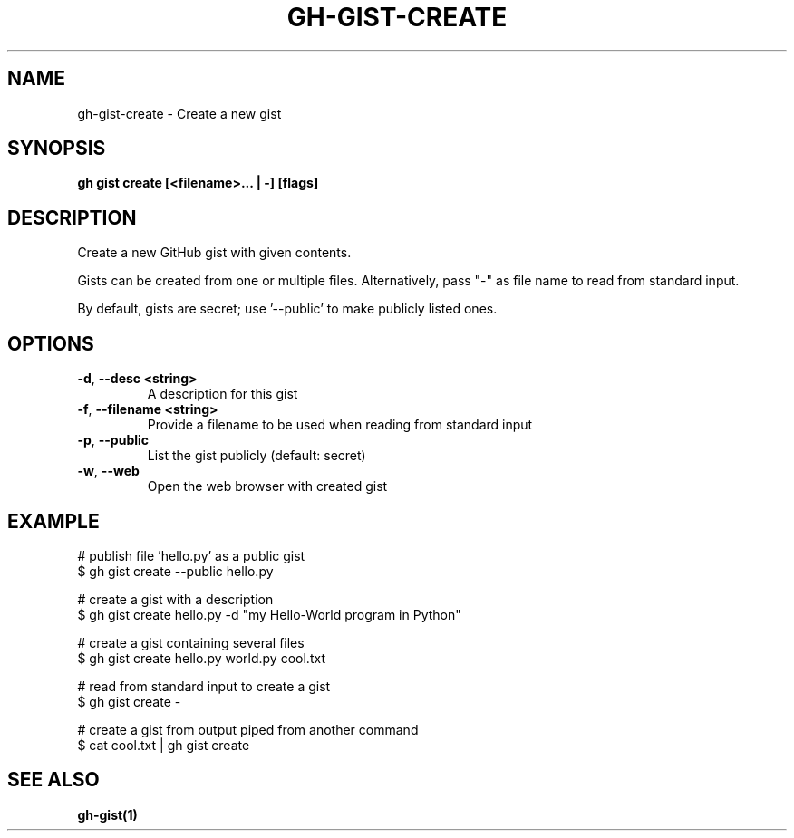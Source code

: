 .nh
.TH "GH-GIST-CREATE" "1" "Nov 2023" "GitHub CLI 2.38.0" "GitHub CLI manual"

.SH NAME
.PP
gh-gist-create - Create a new gist


.SH SYNOPSIS
.PP
\fBgh gist create [<filename>... | -] [flags]\fR


.SH DESCRIPTION
.PP
Create a new GitHub gist with given contents.

.PP
Gists can be created from one or multiple files. Alternatively, pass "-" as
file name to read from standard input.

.PP
By default, gists are secret; use '--public' to make publicly listed ones.


.SH OPTIONS
.TP
\fB-d\fR, \fB--desc\fR \fB<string>\fR
A description for this gist

.TP
\fB-f\fR, \fB--filename\fR \fB<string>\fR
Provide a filename to be used when reading from standard input

.TP
\fB-p\fR, \fB--public\fR
List the gist publicly (default: secret)

.TP
\fB-w\fR, \fB--web\fR
Open the web browser with created gist


.SH EXAMPLE
.EX
# publish file 'hello.py' as a public gist
$ gh gist create --public hello.py

# create a gist with a description
$ gh gist create hello.py -d "my Hello-World program in Python"

# create a gist containing several files
$ gh gist create hello.py world.py cool.txt

# read from standard input to create a gist
$ gh gist create -

# create a gist from output piped from another command
$ cat cool.txt | gh gist create


.EE


.SH SEE ALSO
.PP
\fBgh-gist(1)\fR
